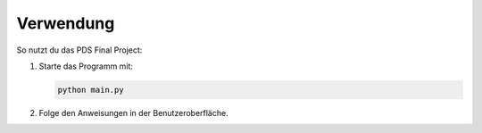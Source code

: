 Verwendung
==========

So nutzt du das PDS Final Project:

1. Starte das Programm mit:

   .. code-block:: bash

      python main.py

2. Folge den Anweisungen in der Benutzeroberfläche.


